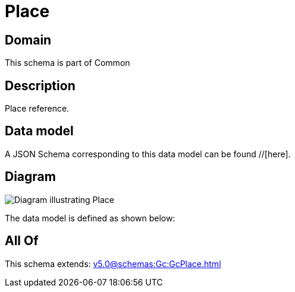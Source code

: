 = Place

[#domain]
== Domain

This schema is part of Common

[#description]
== Description
Place reference.


[#data_model]
== Data model

A JSON Schema corresponding to this data model can be found //[here].


[#diagram]
== Diagram
image::Resource_Place.png[Diagram illustrating Place]


The data model is defined as shown below:


[#all_of]
== All Of

This schema extends: xref:v5.0@schemas:Gc:GcPlace.adoc[]
